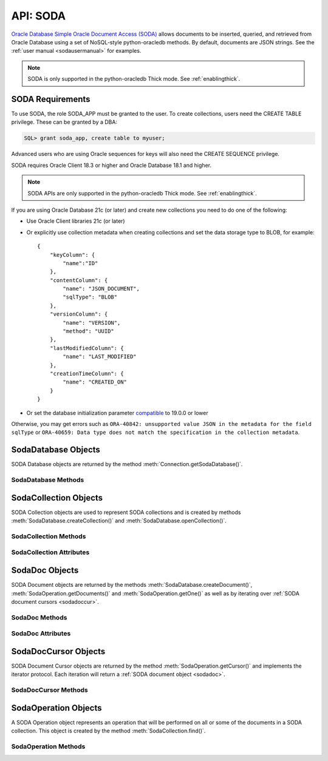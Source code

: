 .. _soda:

**********
API: SODA
**********

`Oracle Database Simple Oracle Document Access (SODA)
<https://docs.oracle.com/en/database/oracle/simple-oracle-document-access>`__
allows documents to be inserted, queried, and retrieved from Oracle Database
using a set of NoSQL-style python-oracledb methods. By default, documents are JSON
strings. See the :ref:`user manual <sodausermanual>` for examples.

.. note::

    SODA is only supported in the python-oracledb Thick mode.  See
    :ref:`enablingthick`.

.. _sodarequirements:

SODA Requirements
=================

To use SODA, the role SODA_APP must be granted to the user.  To create
collections, users need the CREATE TABLE privilege.  These can be granted by a
DBA:

.. code-block:: sql

    SQL> grant soda_app, create table to myuser;

Advanced users who are using Oracle sequences for keys will also need the CREATE
SEQUENCE privilege.

SODA requires Oracle Client 18.3 or higher and Oracle Database 18.1 and higher.

.. note::

    SODA APIs are only supported in the python-oracledb Thick mode. See
    :ref:`enablingthick`.


If you are using Oracle Database 21c (or later) and create new collections
you need to do one of the following:

- Use Oracle Client libraries 21c (or later)

- Or explicitly use collection metadata when creating collections and set
  the data storage type to BLOB, for example::

    {
        "keyColumn": {
            "name":"ID"
        },
        "contentColumn": {
            "name": "JSON_DOCUMENT",
            "sqlType": "BLOB"
        },
        "versionColumn": {
            "name": "VERSION",
            "method": "UUID"
        },
        "lastModifiedColumn": {
            "name": "LAST_MODIFIED"
        },
        "creationTimeColumn": {
            "name": "CREATED_ON"
        }
    }

- Or set the database initialization parameter `compatible
  <https://www.oracle.com/pls/topic/lookup?ctx=dblatest&
  id=GUID-A2E90F08-BC9F-4688-A9D0-4A948DD3F7A9>`__ to 19.0.0 or lower

Otherwise, you may get errors such as ``ORA-40842: unsupported value JSON in
the metadata for the field sqlType`` or ``ORA-40659: Data type does not match
the specification in the collection metadata``.

.. _sodadb:

SodaDatabase Objects
====================

SODA Database objects are returned by the method
:meth:`Connection.getSodaDatabase()`.

.. dbapiobjectextension::

SodaDatabase Methods
--------------------

.. method:: SodaDatabase.createCollection(name, metadata=None, mapMode=False)

    Creates a SODA collection with the given name and returns a new
    :ref:`SODA collection object <sodacoll>`. If you try to create a
    collection, and a collection with the same name and metadata already
    exists, then that existing collection is opened without error.

    If ``metadata`` is specified, it is expected to be a string containing
    valid JSON or a dictionary that will be transformed into a JSON
    string. This JSON permits you to specify the configuration of the
    collection including storage options; specifying the presence or absence of
    columns for creation timestamp, last modified timestamp and version;
    whether the collection can store only JSON documents; and methods of key
    and version generation. The default metadata creates a collection that only
    supports JSON documents and uses system generated keys. See this
    `collection metadata reference <https://www.oracle.com/pls/topic/
    lookup?ctx=dblatest&id=GUID-49EFF3D3-9FAB-4DA6-BDE2-2650383566A3>`__ for
    more information.

    If the ``mapMode`` parameter is set to *True*, the new collection is mapped
    to an existing table instead of creating a table. If a collection is
    created in this way, dropping the collection will not drop the existing
    table either.


.. method:: SodaDatabase.createDocument(content, key=None, mediaType="application/json")

    Creates a :ref:`SODA document <sodadoc>` usable for SODA write operations.
    You only need to use this method if your collection requires
    client-assigned keys or has non-JSON content; otherwise, you can pass your
    content directly to SODA write operations. SodaDocument attributes
    :attr:`~SodaDoc.createdOn`, :attr:`~SodaDoc.lastModified`, and
    :attr:`~SodaDoc.version` will be *None*.

    The ``content`` parameter can be a dictionary or list which will be
    transformed into a JSON string and then UTF-8 encoded. It can also be a
    string which will be UTF-8 encoded or it can be a bytes object which will
    be stored unchanged. If a bytes object is provided and the content is
    expected to be JSON, note that SODA only supports UTF-8, UTF-16LE and
    UTF-16BE encodings.

    The ``key`` parameter should only be supplied if the collection in which the
    document is to be placed requires client-assigned keys.

    The ``mediaType`` parameter should only be supplied if the collection in which
    the document is to be placed supports non-JSON documents and the content
    for this document is non-JSON. Using a standard MIME type for this value is
    recommended but any string will be accepted.


.. method:: SodaDatabase.getCollectionNames(startName=None, limit=0)

    Returns a list of the names of collections in the database that match the
    criteria, in alphabetical order.

    If the ``startName`` parameter is specified, the list of names returned will
    start with this value and also contain any names that fall after this value
    in alphabetical order.

    If the ``limit`` parameter is specified and is non-zero, the number of
    collection names returned will be limited to this value.


.. method:: SodaDatabase.openCollection(name)

    Opens an existing collection with the given name and returns a new
    :ref:`SODA collection object <sodacoll>`. If a collection with that name
    does not exist, *None* is returned.

.. _sodacoll:

SodaCollection Objects
======================

SODA Collection objects are used to represent SODA collections and is created
by methods :meth:`SodaDatabase.createCollection()` and
:meth:`SodaDatabase.openCollection()`.

.. dbapiobjectextension::

SodaCollection Methods
----------------------

.. method:: SodaCollection.createIndex(spec)

    Creates an index on a SODA collection. The spec is expected to be a
    dictionary or a JSON-encoded string. See this `overview
    <https://www.oracle.com/pls/topic/
    lookup?ctx=dblatest&id=GUID-4848E6A0-58A7-44FD-8D6D-A033D0CCF9CB>`__
    for information on indexes in SODA.

    .. note::

        A commit should be performed before attempting to create an index.


.. method:: SodaCollection.drop()

    Drops the collection from the database, if it exists. Note that if the
    collection was created with the ``mapMode`` parameter set to *True* the
    underlying table will not be dropped.

    A boolean value is returned indicating if the collection was actually
    dropped.


.. method:: SodaCollection.dropIndex(name, force=False)

    Drops the index with the specified name, if it exists.

    The ``force`` parameter, if set to *True*, can be used to force the
    dropping of an index that the underlying Oracle Database domain index
    does not normally permit. This is only applicable to spatial and JSON
    search indexes. See `here <https://www.oracle.com/pls/topic/lookup?ctx=
    dblatest&id=GUID-F60F75DF-2866-4F93-BB7F-8FCE64BF67B6>`__ for more
    information.

    A boolean value is returned indicating if the index was actually dropped.


.. method:: SodaCollection.find()

    This method is used to begin an operation that will act upon documents in
    the collection. It creates and returns a
    :ref:`SodaOperation object <sodaop>` which is used to specify the criteria
    and the operation that will be performed on the documents that match that
    criteria.


.. method:: SodaCollection.getDataGuide()

    Returns a :ref:`SODA document object <sodadoc>` containing property names,
    data types and lengths inferred from the JSON documents in the collection.
    It can be useful for exploring the schema of a collection. Note that this
    method is only supported for JSON-only collections where a JSON search
    index has been created with the 'dataguide' option enabled. If there are
    no documents in the collection, *None* is returned.

.. method:: SodaCollection.insertMany(docs)

    Inserts a list of documents into the collection at one time. Each of the
    input documents can be a dictionary or list or an existing :ref:`SODA
    document object <sodadoc>`.

    .. note::

        This method requires Oracle Client 18.5 and higher and is available
        only as a preview.


.. method:: SodaCollection.insertManyAndGet(docs, hint=None)

    Similarly to :meth:`~SodaCollection.insertMany()` this method inserts a
    list of documents into the collection at one time. The only difference is
    that it returns a list of :ref:`SODA Document objects <sodadoc>`. Note that
    for performance reasons the returned documents do not contain the content.

    The ``hint`` parameter, if specified, supplies a hint to the database when
    processing the SODA operation. This is expected to be a string in the same
    format as a SQL hint but without any comment characters, for example
    ``hint="MONITOR"``. Pass only the hint "MONITOR" (turn on monitoring)
    or "NO_MONITOR" (turn off monitoring).  See the Oracle Database SQL
    Tuning Guide documentation `MONITOR and NO_MONITOR Hints
    <https://www.oracle.com/pls/topic/lookup?
    ctx=dblatest&id=GUID-19E0F73C-A959-41E4-A168-91E436DEE1F1>`__
    and `Monitoring Database Operations
    <https://www.oracle.com/pls/topic/lookup?
    ctx=dblatest&id=GUID-C941CE9D-97E1-42F8-91ED-4949B2B710BF>`__
    for more information.

    .. note::

        - This method requires Oracle Client 18.5 and higher.

        - Use of the ``hint`` parameter requires Oracle Client 21.3 or higher
          (or Oracle Client 19 from 19.11).


.. method:: SodaCollection.insertOne(doc)

    Inserts a given document into the collection. The input document can be a
    dictionary or list or an existing :ref:`SODA document object <sodadoc>`.


.. method:: SodaCollection.insertOneAndGet(doc, hint=None)

    Similarly to :meth:`~SodaCollection.insertOne()` this method inserts a
    given document into the collection. The only difference is that it
    returns a :ref:`SODA Document object <sodadoc>`. Note that for performance
    reasons the returned document does not contain the content.

    The ``hint`` parameter, if specified, supplies a hint to the database when
    processing the SODA operation. This is expected to be a string in the same
    format as a SQL hint but without any comment characters, for example
    ``hint="MONITOR"``. Pass only the hint "MONITOR" (turn on monitoring)
    or "NO_MONITOR" (turn off monitoring).  See the Oracle Database SQL
    Tuning Guide documentation `MONITOR and NO_MONITOR Hints
    <https://www.oracle.com/pls/topic/lookup?
    ctx=dblatest&id=GUID-19E0F73C-A959-41E4-A168-91E436DEE1F1>`__
    and `Monitoring Database Operations
    <https://www.oracle.com/pls/topic/lookup?
    ctx=dblatest&id=GUID-C941CE9D-97E1-42F8-91ED-4949B2B710BF>`__
    for more information.

    .. note::

        Use of the ``hint`` parameter requires Oracle Client 21.3 or higher
        (or Oracle Client 19 from 19.11).

.. method:: SodaCollection.listIndexes()

    Returns a list of specifications for the indexes found on the collection.

    This method requires Oracle Client 21.3 or later (or Oracle Client 19 from
    19.13).

    .. versionadded:: 1.4.0

.. method:: SodaCollection.save(doc)

    Saves a document into the collection. This method is equivalent to
    :meth:`~SodaCollection.insertOne()` except that if client-assigned keys are
    used, and the document with the specified key already exists in the
    collection, it will be replaced with the input document.

    This method requires Oracle Client 19.9 or higher in addition to the usual
    SODA requirements.


.. method:: SodaCollection.saveAndGet(doc, hint=None)

    Saves a document into the collection. This method is equivalent to
    :meth:`~SodaCollection.insertOneAndGet()` except that if client-assigned
    keys are used, and the document with the specified key already exists in
    the collection, it will be replaced with the input document.

    The ``hint`` parameter, if specified, supplies a hint to the database when
    processing the SODA operation. This is expected to be a string in the same
    format as a SQL hint but without any comment characters, for example
    ``hint="MONITOR"``. Pass only the hint "MONITOR" (turn on monitoring)
    or "NO_MONITOR" (turn off monitoring).  See the Oracle Database SQL
    Tuning Guide documentation `MONITOR and NO_MONITOR Hints
    <https://www.oracle.com/pls/topic/lookup?
    ctx=dblatest&id=GUID-19E0F73C-A959-41E4-A168-91E436DEE1F1>`__
    and `Monitoring Database Operations
    <https://www.oracle.com/pls/topic/lookup?
    ctx=dblatest&id=GUID-C941CE9D-97E1-42F8-91ED-4949B2B710BF>`__
    for more information.

    This method requires Oracle Client 19.9 or higher in addition to the usual
    SODA requirements.

    .. note::

        Use of the ``hint`` parameter requires Oracle Client 21.3 or higher
        (or Oracle Client 19 from 19.11).


.. method:: SodaCollection.truncate()

    Removes all of the documents in the collection, similarly to what is done
    for rows in a table by the TRUNCATE TABLE statement.

SodaCollection Attributes
-------------------------

.. attribute:: SodaCollection.metadata

    This read-only attribute returns a dictionary containing the metadata that
    was used to create the collection. See this `collection metadata reference
    <https://www.oracle.com/pls/topic/lookup?ctx=dblatest&id=GUID-49EFF3D3-
    9FAB-4DA6-BDE2-2650383566A3>`__ for more information.


.. attribute:: SodaCollection.name

    This read-only attribute returns the name of the collection.


.. _sodadoc:

SodaDoc Objects
===============

SODA Document objects are returned by the methods
:meth:`SodaDatabase.createDocument()`, :meth:`SodaOperation.getDocuments()` and
:meth:`SodaOperation.getOne()` as
well as by iterating over :ref:`SODA document cursors <sodadoccur>`.

.. dbapiobjectextension::

SodaDoc Methods
---------------

.. method:: SodaDoc.getContent()

    Returns the content of the document as a dictionary or list. This method
    assumes that the content is application/json and will raise an exception if
    this is not the case. If there is no content, however, *None* will be
    returned.


.. method:: SodaDoc.getContentAsBytes()

    Returns the content of the document as a bytes object. If there is no
    content, however, *None* will be returned.


.. method:: SodaDoc.getContentAsString()

    Returns the content of the document as a string. If the document encoding
    is not known, UTF-8 will be used. If there is no content, however, *None*
    will be returned.

SodaDoc Attributes
------------------

.. attribute:: SodaDoc.createdOn

    This read-only attribute returns the creation time of the document in
    `ISO 8601 <https://www.iso.org/iso-8601-date-and-time-format.html>`__
    format. Documents created by :meth:`SodaDatabase.createDocument()` or
    fetched from collections where this attribute is not stored will return
    *None*.

.. attribute:: SodaDoc.key

    This read-only attribute returns the unique key assigned to this document.
    Documents created by :meth:`SodaDatabase.createDocument()` may not have a
    value assigned to them and return *None*.


.. attribute:: SodaDoc.lastModified

    This read-only attribute returns the last modified time of the document in
    `ISO 8601 <https://www.iso.org/iso-8601-date-and-time-format.html>`__
    format. Documents created by :meth:`SodaDatabase.createDocument()` or
    fetched from collections where this attribute is not stored will return
    *None*.


.. attribute:: SodaDoc.mediaType

    This read-only attribute returns the media type assigned to the document.
    By convention this is expected to be a MIME type but no checks are
    performed on this value. If a value is not specified when calling
    :meth:`SodaDatabase.createDocument()` or the document is fetched from a
    collection where this component is not stored, the string
    "application/json" is returned.


.. attribute:: SodaDoc.version

    This read-only attribute returns the version assigned to this document.
    Documents created by :meth:`SodaDatabase.createDocument()` or fetched
    from collections where this attribute is not stored will return *None*.


.. _sodadoccur:

SodaDocCursor Objects
=====================

SODA Document Cursor objects are returned by the method
:meth:`SodaOperation.getCursor()` and implements the iterator protocol.  Each
iteration will return a :ref:`SODA document object <sodadoc>`.

.. dbapiobjectextension::

SodaDocCursor Methods
---------------------

.. method:: SodaDocCursor.close()

    Closes the cursor now, rather than whenever __del__ is called. The cursor
    will be unusable from this point forward; an Error exception will be raised
    if any operation is attempted with the cursor.


.. _sodaop:

SodaOperation Objects
=====================

A SODA Operation object represents an operation that will be performed on all
or some of the documents in a SODA collection. This object is created by the
method :meth:`SodaCollection.find()`.

.. dbapiobjectextension::

SodaOperation Methods
---------------------

.. method:: SodaOperation.count()

    Returns a count of the number of documents in the collection that match
    the criteria. If :meth:`~SodaOperation.skip()` or
    :meth:`~SodaOperation.limit()` were called on this object, an exception is
    raised.


.. method:: SodaOperation.fetchArraySize(value)

    This is a tuning method to specify the number of documents that are
    internally fetched in batches by calls to :meth:`~SodaOperation.getCursor()`
    and :meth:`~SodaOperation.getDocuments()`. It does not affect how many
    documents are returned to the application. A value of *0* will use the
    default value (*100*). This method is only available in Oracle Client 19.5
    and higher.

    As a convenience, the SodaOperation object is returned so that further
    criteria can be specified by chaining methods together.


.. method:: SodaOperation.filter(value)

    Sets a filter specification for complex document queries and ordering of
    JSON documents. Filter specifications must be provided as a dictionary or
    JSON-encoded string and can include comparisons, regular expressions,
    logical and spatial operators, among others. See the
    `overview of SODA filter specifications
    <https://www.oracle.com/pls/topic/
    lookup?ctx=dblatest&id=GUID-CB09C4E3-BBB1-40DC-88A8-8417821B0FBE>`__
    for more information.

    As a convenience, the SodaOperation object is returned so that further
    criteria can be specified by chaining methods together.


.. method:: SodaOperation.getCursor()

    Returns a :ref:`SODA Document Cursor object <sodadoccur>` that can be used
    to iterate over the documents that match the criteria.


.. method:: SodaOperation.getDocuments()

    Returns a list of :ref:`SODA Document objects <sodadoc>` that match the
    criteria.


.. method:: SodaOperation.getOne()

    Returns a single :ref:`SODA Document object <sodadoc>` that matches the
    criteria. Note that if multiple documents match the criteria only the first
    one is returned.


.. method:: SodaOperation.hint(value)

    Specifies a hint that will be provided to the SODA operation when it is
    performed. This is expected to be a string in the same format as a SQL hint
    but without any comment characters, for example ``hint("MONITOR")``. Pass
    only the hint "MONITOR" (turn on monitoring) or "NO_MONITOR" (turn off
    monitoring). See the Oracle Database SQL Tuning Guide documentation
    `MONITOR and NO_MONITOR Hints <https://www.oracle.com/pls/topic/lookup?
    ctx=dblatest&id=GUID-19E0F73C-A959-41E4-A168-91E436DEE1F1>`__ and
    `Monitoring Database Operations <https://www.oracle.com/pls/topic/lookup?
    ctx=dblatest&id=GUID-C941CE9D-97E1-42F8-91ED-4949B2B710BF>`__ for more
    information.

    As a convenience, the SodaOperation object is returned so that further
    criteria can be specified by chaining methods together.

    Use of this method requires Oracle Client 21.3 or higher (or Oracle Client
    19 from 19.11).

.. method:: SodaOperation.key(value)

    Specifies that the document with the specified key should be returned.
    This causes any previous calls made to this method and
    :meth:`~SodaOperation.keys()` to be ignored.

    As a convenience, the SodaOperation object is returned so that further
    criteria can be specified by chaining methods together.


.. method:: SodaOperation.keys(seq)

    Specifies that documents that match the keys found in the supplied sequence
    should be returned. This causes any previous calls made to this method and
    :meth:`~SodaOperation.key()` to be ignored.

    As a convenience, the SodaOperation object is returned so that further
    criteria can be specified by chaining methods together.


.. method:: SodaOperation.limit(value)

    Specifies that only the specified number of documents should be returned.
    This method is only usable for read operations such as
    :meth:`~SodaOperation.getCursor()` and
    :meth:`~SodaOperation.getDocuments()`. For write operations, any value set
    using this method is ignored.

    As a convenience, the SodaOperation object is returned so that further
    criteria can be specified by chaining methods together.


.. method:: SodaOperation.lock()

    Specifies whether the documents fetched from the collection should be
    locked (equivalent to SQL "select for update").

    The next commit or rollback on the connection made after the operation is
    performed will "unlock" the documents. Ensure that the connection is not in
    autocommit mode or the documents will be unlocked immediately after the
    operation is complete.

    This method should only be used with read operations (other than
    :func:`~SodaOperation.count()`) and should not be used in
    conjunction with non-terminal methods :meth:`~SodaOperation.skip()` and
    :meth:`~SodaOperation.limit()`.

    If this method is specified in conjunction with a write operation this
    method is ignored.

    This method is only supported in Oracle Client 21.3 or later (or
    Oracle Client 19 from 19.11).

    .. versionadded:: 1.4.0

.. method:: SodaOperation.remove()

    Removes all of the documents in the collection that match the criteria. The
    number of documents that have been removed is returned.


.. method:: SodaOperation.replaceOne(doc)

    Replaces a single document in the collection with the specified document.
    The input document can be a dictionary or list or an existing
    :ref:`SODA document object <sodadoc>`. A boolean indicating if a document
    was replaced or not is returned.

    Currently the method :meth:`~SodaOperation.key()` must be called before
    this method can be called.


.. method:: SodaOperation.replaceOneAndGet(doc)

    Similarly to :meth:`~SodaOperation.replaceOne()`, this method replaces a
    single document in the collection with the specified document. The only
    difference is that it returns a :ref:`SODA document object <sodadoc>`.
    Note that for performance reasons the returned document does not contain
    the content.


.. method:: SodaOperation.skip(value)

    Specifies the number of documents that match the other criteria that will
    be skipped. This method is only usable for read operations such as
    :meth:`~SodaOperation.getOne()`, :meth:`~SodaOperation.getCursor()`, and
    :meth:`~SodaOperation.getDocuments()`. For write operations, any value set
    using this method is ignored.

    As a convenience, the SodaOperation object is returned so that further
    criteria can be specified by chaining methods together.


.. method:: SodaOperation.version(value)

    Specifies that documents with the specified version should be returned.
    Typically this is used with :meth:`~SodaOperation.key()` to implement
    optimistic locking, so that the write operation called later does not
    affect a document that someone else has modified.

    As a convenience, the SodaOperation object is returned so that further
    criteria can be specified by chaining methods together.
